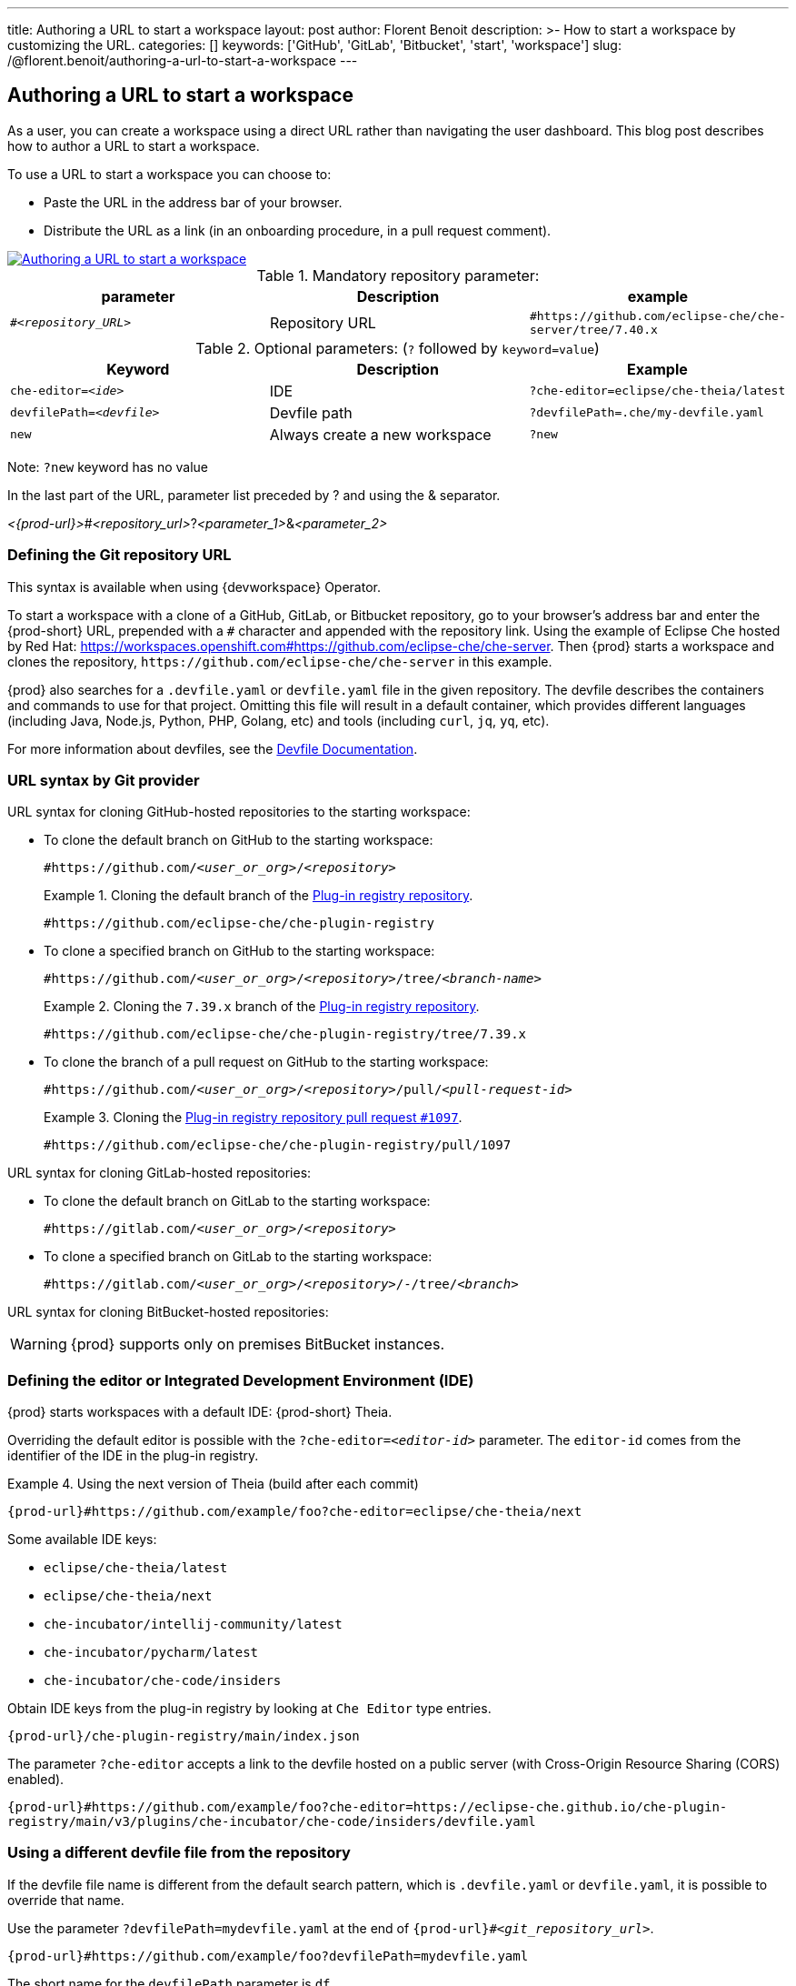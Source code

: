 ---
title: Authoring a URL to start a workspace
layout: post
author: Florent Benoit
description: >-
  How to start a workspace by customizing the URL.
categories: []
keywords: ['GitHub', 'GitLab', 'Bitbucket', 'start', 'workspace']
slug: /@florent.benoit/authoring-a-url-to-start-a-workspace
---


== Authoring a URL to start a workspace

As a user, you can create a workspace using a direct URL rather than navigating the user dashboard. 
This blog post describes how to author a URL to start a workspace.

To use a URL to start a workspace you can choose to:

* Paste the URL in the address bar of your browser.
* Distribute the URL as a link (in an onboarding procedure, in a pull request comment).

// https://excalidraw.com/#json=Z4gT6H3GoZwJkfvVCajad,Qtltwy9uKpQOtosF8mh00g
image::../../../assets/img/start-a-workspace/start-workspace-link.png[Authoring a URL to start a workspace,link="../../assets/img/start-a-workspace/start-workspace-link.png"]

.Mandatory repository parameter:
[options="header"]
|=======================
|parameter|Description|example
| `#__<repository_URL>__` | Repository URL | `#https://github.com/eclipse-che/che-server/tree/7.40.x`
|=======================

.Optional parameters: (`?` followed by `keyword=value`)
[options="header"]
|=======================
|Keyword |Description |Example
|`che-editor=__<ide>__`| IDE | `?che-editor=eclipse/che-theia/latest`
|`devfilePath=__<devfile>__`| Devfile path | `?devfilePath=.che/my-devfile.yaml`
|`new`| Always create a new workspace|`?new`
|=======================
Note: `?new` keyword has no value

In the last part of the URL, parameter list preceded by ? and using the & separator.

__<{prod-url}>__#__<repository_url>__?__<parameter_1>__&__<parameter_2>__

=== Defining the Git repository URL

This syntax is available when using {devworkspace} Operator.

To start a workspace with a clone of a GitHub, GitLab, or Bitbucket repository, go to your browser's address bar and enter the {prod-short} URL, prepended with a `#` character and appended with the repository link. Using the example of Eclipse Che hosted by Red Hat: link:https://workspaces.openshift.com#https://github.com/eclipse-che/che-server[]. Then {prod} starts a workspace and clones the repository, `\https://github.com/eclipse-che/che-server` in this example.


{prod} also searches for a `.devfile.yaml` or `devfile.yaml` file in the given repository. The devfile describes the containers and commands to use for that project. Omitting this file will result in a default container, which provides different languages (including Java, Node.js, Python, PHP, Golang, etc) and tools (including `curl`, `jq`, `yq`, etc).

For more information about devfiles, see the link:https://devfile.io/[Devfile Documentation].

=== URL syntax by Git provider

URL syntax for cloning GitHub-hosted repositories to the starting workspace:

* To clone the default branch on GitHub to the starting workspace:
+
`#https://github.com/_<user_or_org>_/_<repository>_`
+
.Cloning the default branch of the link:https://github.com/eclipse-che/che-plugin-registry[Plug-in registry repository].
====
`#https://github.com/eclipse-che/che-plugin-registry`
====

* To clone a specified branch on GitHub to the starting workspace:
+
`#https://github.com/_<user_or_org>_/_<repository>_/tree/_<branch-name>_`
+
.Cloning the `7.39.x` branch of the link:https://github.com/eclipse-che/che-plugin-registry[Plug-in registry repository].
====
`#https://github.com/eclipse-che/che-plugin-registry/tree/7.39.x`
====

* To clone the branch of a pull request on GitHub to the starting workspace:
+
`#https://github.com/_<user_or_org>_/_<repository>_/pull/_<pull-request-id>_`
+
.Cloning the link:https://github.com/eclipse-che/che-plugin-registry/pull/1097[Plug-in registry repository pull request `#1097`].
====
`#https://github.com/eclipse-che/che-plugin-registry/pull/1097`
====

URL syntax for cloning GitLab-hosted repositories:

* To clone the default branch on GitLab to the starting workspace:
+
`#https://gitlab.com/_<user_or_org>_/_<repository>_`

* To clone a specified branch on GitLab to the starting workspace:
+
`#https://gitlab.com/_<user_or_org>_/_<repository>_/-/tree/_<branch>_`

URL syntax for cloning BitBucket-hosted repositories:

WARNING: {prod} supports only on premises BitBucket instances.

=== Defining the editor or Integrated Development Environment (IDE)

{prod} starts workspaces with a default IDE: {prod-short} Theia.

Overriding the default editor is possible with the `?che-editor=__<editor-id>__` parameter. The `editor-id` comes from the identifier of the IDE in the plug-in registry.

.Using the next version of Theia (build after each commit) 
====
`pass:c,a,q[{prod-url}#https://github.com/example/foo?che-editor=eclipse/che-theia/next]`
====

Some available IDE keys:

* `eclipse/che-theia/latest`
* `eclipse/che-theia/next`
* `che-incubator/intellij-community/latest`
* `che-incubator/pycharm/latest` 
* `che-incubator/che-code/insiders`

Obtain IDE keys from the plug-in registry by looking at `Che Editor` type entries.
====
`pass:c,a,q[{prod-url}/che-plugin-registry/main/index.json]`
====

The parameter `?che-editor` accepts a link to the devfile hosted on a public server (with Cross-Origin Resource Sharing (CORS) enabled).

====
`pass:c,a,q[{prod-url}#https://github.com/example/foo?che-editor=https://eclipse-che.github.io/che-plugin-registry/main/v3/plugins/che-incubator/che-code/insiders/devfile.yaml]`
====

=== Using a different devfile file from the repository

If the devfile file name is different from the default search pattern, which is `.devfile.yaml` or `devfile.yaml`, it is possible to override that name.

Use the parameter `?devfilePath=mydevfile.yaml` at the end of `{prod-url}#__<git_repository_url>__`.

====
`pass:c,a,q[{prod-url}#https://github.com/example/foo?devfilePath=mydevfile.yaml]`
====

The short name for the `devfilePath` parameter is `df`.

====
`pass:c,a,q[{prod-url}#https://github.com/example/foo?df=mydevfile.yaml]`
====


=== Creating or reusing a workspace


If you enter a URL such as `pass:c,a,q[{prod-url}#http://github.com/foo/bar]` and you don’t have any workspace named `bar`, {prod} creates a workspace named `bar` and clones the GitHub repository.

Each time you enter a URL such as `{prod-url}#http://github.com/foo/bar` again, {prod} reopens the existing workspace `bar`.

=== Always creating a new workspace

To create another workspace each time you enter the same URL, enter the URL appended with `?new` in the URL format `pass:c,a,q[{prod-url}#http://github.com/foo/bar?new]`. Even if you already have a workspace named `bar`, each time you enter such URL, {prod} will create another, sequentially named workspace (example: `bar-abcde`).
